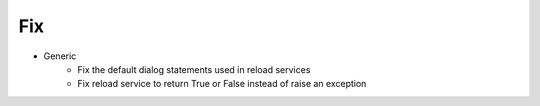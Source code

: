 --------------------------------------------------------------------------------
                                Fix
--------------------------------------------------------------------------------
* Generic
    * Fix the default dialog statements used in reload services
    * Fix reload service to return True or False instead of raise an exception